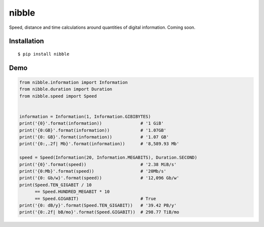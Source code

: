 nibble
======

.. image:: https://img.shields.io/pypi/status/nibble.svg
   :target: https://pypi.python.org/pypi/nibble
.. image:: https://img.shields.io/pypi/v/nibble.svg
   :target: https://pypi.python.org/pypi/nibble
.. image:: https://img.shields.io/pypi/pyversions/nibble.svg
   :target: https://pypi.python.org/pypi/nibble
.. image:: https://travis-ci.org/gebn/nibble.svg?branch=master
   :target: https://travis-ci.org/gebn/nibble
.. image:: https://coveralls.io/repos/github/gebn/nibble/badge.svg?branch=master
   :target: https://coveralls.io/github/gebn/nibble?branch=master
.. image:: https://landscape.io/github/gebn/nibble/master/landscape.svg?style=flat
   :target: https://landscape.io/github/gebn/nibble/master

Speed, distance and time calculations around quantities of digital information. Coming soon.

Installation
------------

::

    $ pip install nibble

Demo
----

.. code-block:: python

    from nibble.information import Information
    from nibble.duration import Duration
    from nibble.speed import Speed


    information = Information(1, Information.GIBIBYTES)
    print('{0}'.format(information))               # '1 GiB'
    print('{0:GB}'.format(information))            # '1.07GB'
    print('{0: GB}'.format(information))           # '1.07 GB'
    print('{0:,.2f| Mb}'.format(information))      # '8,589.93 Mb'

    speed = Speed(Information(20, Information.MEGABITS), Duration.SECOND)
    print('{0}'.format(speed))                     # '2.38 MiB/s'
    print('{0:Mb}'.format(speed))                  # '20Mb/s'
    print('{0: Gb/w}'.format(speed))               # '12,096 Gb/w'
    print(Speed.TEN_GIGABIT / 10
          == Speed.HUNDRED_MEGABIT * 10
          == Speed.GIGABIT)                        # True
    print('{0: dB/y}'.format(Speed.TEN_GIGABIT))   # '39.42 PB/y'
    print('{0:.2f| bB/mo}'.format(Speed.GIGABIT))  # 298.77 TiB/mo
